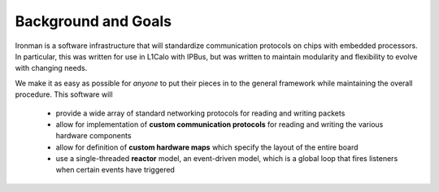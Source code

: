 Background and Goals
====================

Ironman is a software infrastructure that will standardize communication protocols on chips with embedded processors. In particular, this was written for use in L1Calo with IPBus, but was written to maintain modularity and flexibility to evolve with changing needs.

We make it as easy as possible for *anyone* to put their pieces in to the general framework while maintaining the overall procedure. This software will

    - provide a wide array of standard networking protocols for reading and writing packets
    - allow for implementation of **custom communication protocols** for reading and writing the various hardware components
    - allow for definition of **custom hardware maps** which specify the layout of the entire board
    - use a single-threaded **reactor** model, an event-driven model, which is a global loop that fires listeners when certain events have triggered


